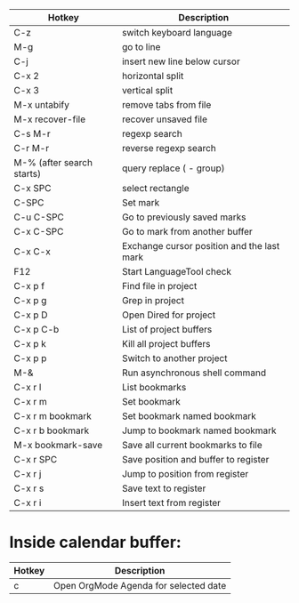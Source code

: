 |---------------------------+--------------------------------------------|
| Hotkey                    | Description                                |
|---------------------------+--------------------------------------------|
| C-z                       | switch keyboard language                   |
| M-g                       | go to line                                 |
| C-j                       | insert new line below cursor               |
| C-x 2                     | horizontal split                           |
| C-x 3                     | vertical split                             |
| M-x untabify              | remove tabs from file                      |
| M-x recover-file          | recover unsaved file                       |
| C-s M-r                   | regexp search                              |
| C-r M-r                   | reverse regexp search                      |
| M-% (after search starts) | query replace (\(\) - group)               |
| C-x SPC                   | select rectangle                           |
|---------------------------+--------------------------------------------|
| C-SPC                     | Set mark                                   |
| C-u C-SPC                 | Go to previously saved marks               |
| C-x C-SPC                 | Go to mark from another buffer             |
| C-x C-x                   | Exchange cursor position and the last mark |
|---------------------------+--------------------------------------------|
| F12                       | Start LanguageTool check                   |
|---------------------------+--------------------------------------------|
| C-x p f                   | Find file in project                       |
| C-x p g                   | Grep in project                            |
| C-x p D                   | Open Dired for project                     |
| C-x p C-b                 | List of project buffers                    |
| C-x p k                   | Kill all project buffers                   |
| C-x p p                   | Switch to another project                  |
|---------------------------+--------------------------------------------|
| M-&                       | Run asynchronous shell command             |
|---------------------------+--------------------------------------------|
| C-x r l                   | List bookmarks                             |
| C-x r m                   | Set bookmark                               |
| C-x r m bookmark          | Set bookmark named bookmark                |
| C-x r b bookmark          | Jump to bookmark named bookmark            |
| M-x bookmark-save         | Save all current bookmarks to file         |
|---------------------------+--------------------------------------------|
| C-x r SPC                 | Save position and buffer to register       |
| C-x r j                   | Jump to position from register             |
| C-x r s                   | Save text to register                      |
| C-x r i                   | Insert text from register                  |
|---------------------------+--------------------------------------------|

* Inside calendar buffer:

|--------+---------------------------------------|
| Hotkey | Description                           |
|--------+---------------------------------------|
| c      | Open OrgMode Agenda for selected date |
|--------+---------------------------------------|
